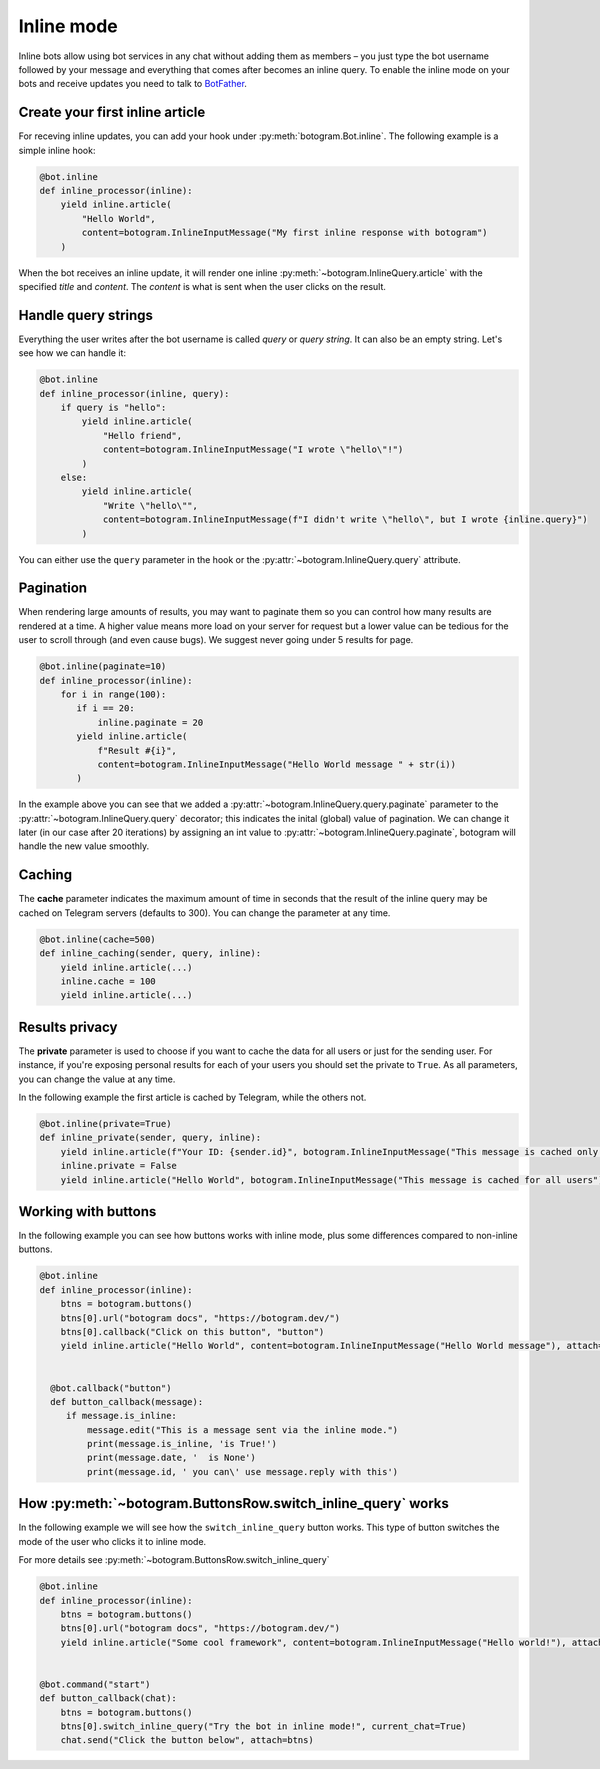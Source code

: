 .. Copyright (c) 2015-2020 The Botogram Authors (see AUTHORS)
   Documentation released under the MIT license (see LICENSE)

.. _inline:

===========
Inline mode
===========

Inline bots allow using bot services in any chat without adding them as members – you just type the bot username followed by your message and everything that comes after becomes an inline query.
To enable the inline mode on your bots and receive updates you need to talk to `BotFather <https://t.me/BotFather>`_.


Create your first inline article
--------------------------------
For receving inline updates, you can add your hook under :py:meth:`botogram.Bot.inline`.
The following example is a simple inline hook:

.. code-block:: python

  @bot.inline
  def inline_processor(inline):
      yield inline.article(
          "Hello World",
          content=botogram.InlineInputMessage("My first inline response with botogram")
      )

When the bot receives an inline update, it will render one inline :py:meth:`~botogram.InlineQuery.article` with the specified *title* and *content*.
The *content* is what is sent when the user clicks on the result.

Handle query strings
--------------------

Everything the user writes after the bot username is called *query* or *query string*. It can also be an empty string.
Let's see how we can handle it:

.. code-block:: python

  @bot.inline
  def inline_processor(inline, query):
      if query is "hello":
          yield inline.article(
              "Hello friend",
              content=botogram.InlineInputMessage("I wrote \"hello\"!")
          )
      else:
          yield inline.article(
              "Write \"hello\"",
              content=botogram.InlineInputMessage(f"I didn't write \"hello\", but I wrote {inline.query}")
          )


You can either use the ``query`` parameter in the hook or the :py:attr:`~botogram.InlineQuery.query` attribute.

Pagination
----------

When rendering large amounts of results, you may want to paginate them so you can control how many results are rendered at a time.
A higher value means more load on your server for request but a lower value can be tedious for the user to scroll through (and even cause bugs).
We suggest never going under 5 results for page.

.. code-block:: python

  @bot.inline(paginate=10)
  def inline_processor(inline):
      for i in range(100):
         if i == 20:
             inline.paginate = 20
         yield inline.article(
             f"Result #{i}",
             content=botogram.InlineInputMessage("Hello World message " + str(i))
         )

In the example above you can see that we added a :py:attr:`~botogram.InlineQuery.query.paginate` parameter to the :py:attr:`~botogram.InlineQuery.query` decorator;
this indicates the inital (global) value of pagination. 
We can change it later (in our case after 20 iterations) by assigning an int value to :py:attr:`~botogram.InlineQuery.paginate`, botogram will handle the new value smoothly.


Caching
-------
The **cache** parameter indicates the maximum amount of time in seconds that the result of the inline query
may be cached on Telegram servers (defaults to 300). You can change the parameter at any time.

.. code-block:: python

  @bot.inline(cache=500)
  def inline_caching(sender, query, inline):
      yield inline.article(...)
      inline.cache = 100
      yield inline.article(...)


Results privacy
---------------

The **private** parameter is used to choose if you want to cache the data for all users or just for the sending user.
For instance, if you're exposing personal results for each of your users you should set the private to ``True``.
As all parameters, you can change the value at any time.

In the following example the first article is cached by Telegram, while the others not.

.. code-block:: python

  @bot.inline(private=True)
  def inline_private(sender, query, inline):
      yield inline.article(f"Your ID: {sender.id}", botogram.InlineInputMessage("This message is cached only for you"))
      inline.private = False
      yield inline.article("Hello World", botogram.InlineInputMessage("This message is cached for all users"))


Working with buttons
-----------------

In the following example you can see how buttons works with inline mode, plus some differences compared to non-inline buttons.

.. code-block:: python

  @bot.inline
  def inline_processor(inline):
      btns = botogram.buttons()
      btns[0].url("botogram docs", "https://botogram.dev/")
      btns[0].callback("Click on this button", "button")
      yield inline.article("Hello World", content=botogram.InlineInputMessage("Hello World message"), attach=btns)


    @bot.callback("button")
    def button_callback(message):
       if message.is_inline:
           message.edit("This is a message sent via the inline mode.")
           print(message.is_inline, 'is True!')
           print(message.date, '  is None')
           print(message.id, ' you can\' use message.reply with this')



How :py:meth:`~botogram.ButtonsRow.switch_inline_query` works
------------------------------------------

In the following example we will see how the ``switch_inline_query`` button works.
This type of button switches the mode of the user who clicks it to inline mode.

For more details see :py:meth:`~botogram.ButtonsRow.switch_inline_query`

.. code-block:: python

  @bot.inline
  def inline_processor(inline):
      btns = botogram.buttons()
      btns[0].url("botogram docs", "https://botogram.dev/")
      yield inline.article("Some cool framework", content=botogram.InlineInputMessage("Hello world!"), attach=btns)


  @bot.command("start")
  def button_callback(chat):
      btns = botogram.buttons()
      btns[0].switch_inline_query("Try the bot in inline mode!", current_chat=True)
      chat.send("Click the button below", attach=btns)



.. versionadded:: 0.7
